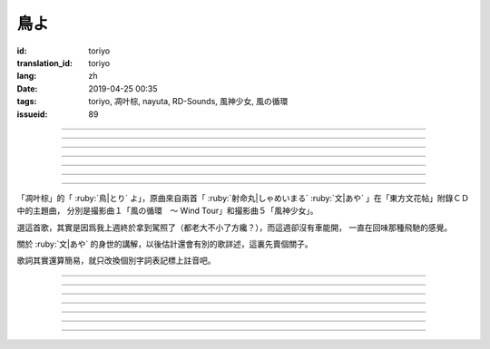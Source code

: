 鳥よ
===========================================

:id: toriyo
:translation_id: toriyo
:lang: zh
:date: 2019-04-25 00:35
:tags: toriyo, 凋叶棕, nayuta, RD-Sounds, 風神少女, 風の循環
:issueid: 89


.. youtube:: Dmi44tOGl1s

.. translate-paragraph::

    この末期においてなお思い出す

        在這盡頭終於回想起

    私だけが知っていた鳥の姿を

        只有我知道的鳥兒的身影

    遥か遠き空のその何処よりか

        從遙遠天空的不知何處而來

    風を従えて舞い降りた

        隨風翩翩落下的樣子

    思えばはじめからお前はきっと

        仔細回想的話妳肯定從一開始

    私を騙そうとしていたのだろう

        就想要騙我了吧

    お前のあの目が悪戯めき笑う

        妳的那雙眼神中暗藏着調皮的嬉笑

    若き日の私を誘うように

        像是要引誘那時年少無知的我

    乞われるがままにその手を取った

        宛若同情我似的牽起我的雙手

    ――その始まりを悔やめようか――嗚呼

        ——那樣的開端真令人懊悔——啊


----

.. translate-paragraph::

    鳥よ　鳥よ　そは空の何処

        鳥兒啊　鳥兒啊　汝在天空的何處

    この手引く先私を連れて行く

        請牽起我的手帶我一同前去

    鳥よ　鳥よ　翼持つものよ

        鳥兒啊　鳥兒啊　身懷雙翅的妳啊

    その姿　けっして忘れえぬもの

        那身影　絕對不會忘懷

    わたしが見上げる限りに

        只要我還在仰望天空的話

    お前は空を翔けてゆくのだろう

        妳就還會在那天空飛翔吧


----

.. translate-paragraph::


    流れる時さえも行く末知らず

        就連流淌的時間也不知何去何從

    ならばこの身をして何を知りようか？

        那麼徒有這身軀又能知曉什麼？

    お前と過ごした日々のその中に

        和妳一同度過的每日中也有

    けっして戻らぬ針、刻むことも――

        被那絕不會倒退的時針戳到的時候

    それはきっといつか来る定めの日

        那一定是命中註定必將到來的某日

    わたしだけがそれを受け入れられずに

        只有我遲遲不能接受那結局

    お前のあの目が愁いに沈む

        妳的那雙眼中愁苦而消沉

    若き日の私を拒むように

        像是要拒絕年少無知的我

    乞うこともできずにその手を離した

        就連乞求也做不到　只能撒手

    ――唐突すぎる終わりのときに――嗚呼

        ——這樣的結局實在太過唐突——啊

----

.. translate-paragraph::


    鳥よ　鳥よ　どうか今一度

        鳥兒啊　鳥兒啊　還請再給一次機會

    雲のあわい　お前を探せども

        即便要深入雲霄　探尋妳的身影

    鳥よ　鳥よ　翼持つものよ

        鳥兒啊　鳥兒啊　身懷雙翅的妳啊

    その姿　けして二度とは見えず

        那身影　決無法再有幸目睹

    お前の居ない空は遠く

        沒有妳的天空是如此遙遠

    どこか余所余所しいほどに虚く――

        處處都如此陌生而空虛——


----

.. translate-paragraph::

    「何故お前は」と問えども答えなど無く

        就算追問「爲什麼妳會」也了無回應

    徒に時　重ねるまま

        唯有時光　徒然流逝

    お前のほかに誰が翼持つだろう？

        除妳以外還有誰擁有翅膀呢？

    たとい私にしか見えぬとて

        就算只有我能看見亦可


----

.. translate-paragraph::

    この期におよんでこの目に映る

        卻逢此時映入眼簾的

    ――空より舞い降りた幻想――嗚呼、それは！

        ——從天而降的幻想——啊，那是！


----

.. translate-paragraph::

    鳥よ　鳥よ　何故今になって――

        鳥兒啊　鳥兒啊　爲何事到如今——

    お前の目は　何も語らぬまま

        妳的眼中　不露絲毫神色

    鳥よ　鳥よ　翼持つものよ――

        鳥兒啊　鳥兒啊　身懷雙翅的妳啊——

    その姿　よくぞ再びここに――！

        那個身影　終於又再臨於此——！

    鳥よ！鳥よ！さあ今一度

        鳥兒啊！鳥兒啊！還請再一次

    この手引いて私を連れて行け

        牽起雙手攜我遠走高飛

    鳥よ！鳥よ！翼持つものよ！

        鳥兒啊！鳥兒啊！身懷雙翅的妳啊！

    お前を　けして離しはしない！

        這一次我絕不會放開妳的手！

    その空へと私も行こう

        我也伴妳一同飛向那晴空

    いま循環（空駆け巡）る風となって――

        此刻化作騰空而上的疾風——

    お前が空飛ぶときには

        每當妳乘風翱翔之時

    わたしも傍に居られるようにと――

        願我也永遠伴隨在妳身旁——


----


.. panel-default::
    :title: `文花帖　撮影曲１　風の循環　～ Wind Tour（原曲） <https://www.youtube.com/watch?v=aHRAOVME-lo>`_

    .. youtube:: aHRAOVME-lo


「凋叶棕」的「 :ruby:`鳥|とり` よ」，原曲來自兩首「
:ruby:`射命丸|しゃめいまる` :ruby:`文|あや` 」在「東方文花帖」附錄ＣＤ中的主題曲，
分別是撮影曲１「風の循環　～ Wind Tour」和撮影曲５「風神少女」。

選這首歌，其實是因爲我上週終於拿到駕照了（都老大不小了方纔？），而這週卻沒有車能開，
一直在回味那種飛馳的感覺。

關於 :ruby:`文|あや` 的身世的講解，以後估計還會有別的歌詳述，這裏先賣個關子。

歌詞其實還算簡易，就只改換個別字詞表記標上註音吧。

----

.. translate-paragraph::

    この :ruby:`末期|まつご` に :ruby:`於|お` いて :ruby:`尚|なお` :ruby:`思|おも` い :ruby:`出|だ` す

        　

    :ruby:`私|わたし` だけが :ruby:`知|し` っていた :ruby:`鳥|とり` の :ruby:`姿|すがた` を

        　

    :ruby:`遥|はる` か :ruby:`遠|とお` き :ruby:`空|そら` のその :ruby:`何処|いずこ` よりか

        　

    :ruby:`風|かぜ` を :ruby:`従|したが` えて :ruby:`舞|ま` い :ruby:`降|お` りた

        　

    :ruby:`思|おも` えば :ruby:`始|はじ` めからお :ruby:`前|まえ` はきっと

        　

    :ruby:`私|わたし` を :ruby:`騙|だま` そうとしていたのだろう

        　

    お :ruby:`前|まえ` のあの :ruby:`目|め` が :ruby:`悪戯|いたずら` めき :ruby:`笑|わら` う

        　

    :ruby:`若|わか` き :ruby:`日|ひ` の :ruby:`私|わたし` を :ruby:`誘|さそ` うように

        　

    :ruby:`乞|こ` われるが :ruby:`儘|まま` にその :ruby:`手|て` を :ruby:`取|と` った

        　

    ――その :ruby:`始|はじ` まりを :ruby:`悔|く` やめようか―― :ruby:`嗚呼|ああ`

        　


----

.. translate-paragraph::

    :ruby:`鳥|とり` よ　 :ruby:`鳥|とり` よ　そは :ruby:`空|そら` の :ruby:`何処|いずこ`

        　

    この :ruby:`手|て`  :ruby:`引|ひ` く :ruby:`先|さき`  :ruby:`私|わたし` を :ruby:`連|つ` れて :ruby:`行|い` く

        　

    :ruby:`鳥|とり` よ　 :ruby:`鳥|とり` よ　 :ruby:`翼|つばさ`  :ruby:`持|も` つものよ

        　

    その :ruby:`姿|すがた` 　 :ruby:`決|けっ` して :ruby:`忘|わす` れ :ruby:`得|え` ぬもの

        　

    :ruby:`私|わたし` が :ruby:`見|み`  :ruby:`上|あ` げる :ruby:`限|かぎ` りに

        　

    お :ruby:`前|まえ` は :ruby:`空|そら` を :ruby:`翔|か` けて :ruby:`往|ゆ` くのだろう

        　


----

.. translate-paragraph::


    :ruby:`流|なが` れる :ruby:`時|とき` さえも :ruby:`行|ゆ` く :ruby:`末|すえ` :ruby:`知|し` らず

        　

    ならばこの :ruby:`身|み` をして :ruby:`何|なに` を :ruby:`知|し` りようか？

        　

    お :ruby:`前|まえ` と :ruby:`過|す` ごした :ruby:`日々|ひび` のその :ruby:`中|なか` に

        　

    :ruby:`決|けっ` して :ruby:`戻|もど` らぬ :ruby:`針|はり` 　 :ruby:`刻|きざ` むことも――

        　

    それはきっといつか :ruby:`来|きた` る :ruby:`定|さだ` めの :ruby:`日|ひ`

        　

    :ruby:`私|わたし` だけがそれを :ruby:`受|う` け :ruby:`入|い` れられずに

        　

    お :ruby:`前|まえ` のあの :ruby:`目|め` が :ruby:`愁|うれ` いに :ruby:`沈|しず` む

        　

    :ruby:`若|わか` き :ruby:`日|ひ` の :ruby:`私|わたし` を :ruby:`拒|こば` むように

        　

    :ruby:`乞|こ` うこともできずにその :ruby:`手|て` を :ruby:`離|はな` した

        　

    ―― :ruby:`唐突|とうとつ` すぎる :ruby:`終|お` わりの :ruby:`時|とき` に―― :ruby:`嗚呼|ああ`

        　

----

.. translate-paragraph::


    :ruby:`鳥|とり` よ　 :ruby:`鳥|とり` よ　どうか :ruby:`今|いま`  :ruby:`一|いち`  :ruby:`度|ど`

        　

    :ruby:`雲|くも` の :ruby:`間|あわい` 　お :ruby:`前|まえ` を :ruby:`探|さが` せども

        　

    :ruby:`鳥|とり` よ　 :ruby:`鳥|とり` よ　 :ruby:`翼|つばさ`  :ruby:`持|も` つものよ

        　

    その :ruby:`姿|すがた` 　 :ruby:`決|けっ` して :ruby:`二|に`  :ruby:`度|ど` とは :ruby:`見|み` えず

        　

    お :ruby:`前|まえ` の :ruby:`居|い` ない :ruby:`空|そら` は :ruby:`遠|とお` く

        　

    どこか :ruby:`余所|よそ`  :ruby:`々々|よそ` しいほどに :ruby:`虚|うろ` く――

        　


----

.. translate-paragraph::

    「 :ruby:`何故|なぜ` お :ruby:`前|まえ` は」と :ruby:`問|と` えども :ruby:`答|こた` えなど :ruby:`無|な` く

        　

    :ruby:`徒|いたずら` に :ruby:`時|とき` 　 :ruby:`重|かさ` ねるまま

        　

    お :ruby:`前|まえ` の :ruby:`外|ほか` に :ruby:`誰|だれ` が :ruby:`翼|つばさ`  :ruby:`持|も` つだろう？

        　

    :ruby:`例|たと` い :ruby:`私|わたし` にしか :ruby:`見|み` えぬとて

        　


----

.. translate-paragraph::

    この :ruby:`期|とき` に :ruby:`及|およ` んでこの :ruby:`目|め` に :ruby:`映|うつ` る

        　

    ―― :ruby:`空|そら` より :ruby:`舞|ま` い :ruby:`降|お` りた :ruby:`幻想|まぼろし` ―― :ruby:`嗚呼|ああ` 、それは！

        　


----

.. translate-paragraph::

    :ruby:`鳥|とり` よ　 :ruby:`鳥|とり` よ　 :ruby:`何故|なぜ`  :ruby:`今|いま` になって――

        　

    お :ruby:`前|まえ` の :ruby:`目|め` は　 :ruby:`何|なに` も :ruby:`語|かた` らぬまま

        　

    :ruby:`鳥|とり` よ　 :ruby:`鳥|とり` よ　 :ruby:`翼|つばさ`  :ruby:`持|も` つものよ――

        　

    その :ruby:`姿|すがた` 　よくぞ :ruby:`再|ふたた` び ここに――！

        　

    :ruby:`鳥|とり` よ！ :ruby:`鳥|とり` よ！さあ :ruby:`今|いま`  :ruby:`一|いち`  :ruby:`度|ど`

        　

    この :ruby:`手|て`  :ruby:`引|ひ` いて :ruby:`私|わたし` を :ruby:`連|つ` れて :ruby:`行|ゆ` け

        　

    :ruby:`鳥|とり` よ！ :ruby:`鳥|とり` よ！ :ruby:`翼|つばさ`  :ruby:`持|も` つものよ！

        　

    お :ruby:`前|まえ` を　 :ruby:`決|けっ` して :ruby:`離|はな` しはしない！

        　

    その :ruby:`空|そら` へと :ruby:`私|わたし` も :ruby:`行|い` こう

        　

    いま :ruby:`空|そら`  :ruby:`駆|か` け :ruby:`巡|めぐ` る :ruby:`風|かぜ` となって――



    お :ruby:`前|まえ` が :ruby:`空|そら`  :ruby:`飛|と` ぶときには



    :ruby:`私|わたし` も :ruby:`傍|はた` に :ruby:`居|お` られるようにと――

        　
